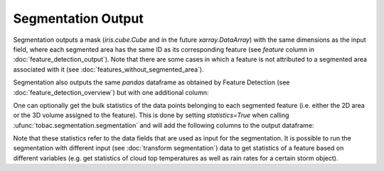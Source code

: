Segmentation Output
-------------------------

Segmentation outputs a mask (`iris.cube.Cube` and in the future `xarray.DataArray`) with the same dimensions as the input field, where each segmented area has the same ID as its corresponding feature (see `feature` column in :doc:`feature_detection_output`). Note that there are some cases in which a feature is not attributed to a segmented area associated with it (see :doc:`features_without_segmented_area`).

Segmentation also outputs the same `pandas` dataframe as obtained by Feature Detection (see :doc:`feature_detection_overview`) but with one additional column:

.. csv-table:: tobac Segmentation Output Variables
   :file: ./segmentation_out_vars.csv
   :widths: 3, 35, 3, 3
   :header-rows: 1

One can optionally get the bulk statistics of the data points belonging to each segmented feature (i.e. either the 2D area or the 3D volume assigned to the feature). This is done by setting `statistics=True` when calling :ufunc:`tobac.segmentation.segmentation` and will add the following columns to the output dataframe: 

.. csv-table:: tobac Segmentation Output Variables
   :file: ./segmentation_out_vars_statistics.csv
   :widths: 3, 35, 3, 3
   :header-rows: 1

Note that these statistics refer to the data fields that are used as input for the segmentation. It is possible to run the segmentation with different input (see :doc:`transform segmentation`) data to get statistics of a feature based on different variables (e.g. get statistics of cloud top temperatures as well as rain rates for a certain storm object). 
